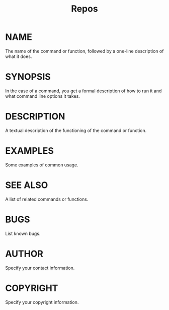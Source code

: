 #+TITLE: Repos
* NAME
The name of the command or function, followed by a one-line description of what it does.
* SYNOPSIS
In the case of a command, you get a formal description of how to run it and what command line options it takes.
* DESCRIPTION
A textual description of the functioning of the command or function.
* EXAMPLES
Some examples of common usage.
* SEE ALSO
A list of related commands or functions.
* BUGS
List known bugs.
* AUTHOR
Specify your contact information.
* COPYRIGHT
Specify your copyright information.
